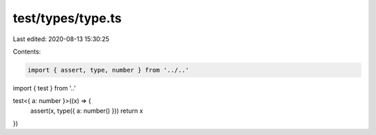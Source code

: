 test/types/type.ts
==================

Last edited: 2020-08-13 15:30:25

Contents:

.. code-block:: ts

    import { assert, type, number } from '../..'
import { test } from '..'

test<{ a: number }>((x) => {
  assert(x, type({ a: number() }))
  return x
})


